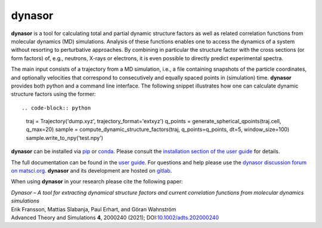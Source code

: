 dynasor
=======

**dynasor** is a tool for calculating total and partial dynamic structure factors as well as related correlation functions from molecular dynamics (MD) simulations.
Analysis of these functions enables one to access the dynamics of a system without resorting to perturbative approaches.
By combining in particular the structure factor with the cross sections (or form factors) of, e.g., neutrons, X-rays or electrons, it is even possible to directly predict experimental spectra.

The main input consists of a trajectory from a MD simulation, i.e., a file containing snapshots of the particle coordinates, and optionally velocities that correspond to consecutively and equally spaced points in (simulation) time.
**dynasor** provides both python and a command line interface.
The following snippet illustrates how one can calculate dynamic structure factors using the former::

.. code-block:: python

   traj = Trajectory('dump.xyz', trajectory_format='extxyz')
   q_points = generate_spherical_qpoints(traj.cell, q_max=20)
   sample = compute_dynamic_structure_factors(traj, q_points=q_points, dt=5, window_size=100)
   sample.write_to_npy('test.npy')

**dynasor** can be installed via `pip <https://pypi.org/project/dynasor/>`_ or `conda <https://anaconda.org/conda-forge/dynasor>`_.
Please consult the `installation section of the user guide <https://dynasor.materialsmodeling.org/installation.html>`_ for details.

The full documentation can be found in the `user guide <http://dynasor.materialsmodeling.org/>`_.
For questions and help please use the `dynasor discussion forum on matsci.org <https://matsci.org/dynasor>`_.
**dynasor** and its development are hosted on `gitlab <https://gitlab.com/materials-modeling/dynasor>`_.

When using **dynasor**  in your research please cite the following paper:

| *Dynasor – A tool for extracting dynamical structure factors and current correlation functions from molecular dynamics simulations*
| Erik Fransson, Mattias Slabanja, Paul Erhart, and Göran Wahnström
| Advanced Theory and Simulations **4**, 2000240 (2021); DOI:`10.1002/adts.202000240 <https://doi.org/10.1002/adts.202000240>`_
